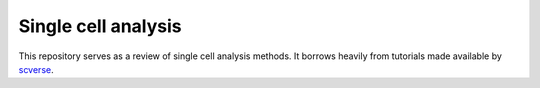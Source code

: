 Single cell analysis
================================

This repository serves as a review of single cell analysis methods. It borrows heavily from tutorials made available by scverse_.

.. _scverse: https://scverse.org
